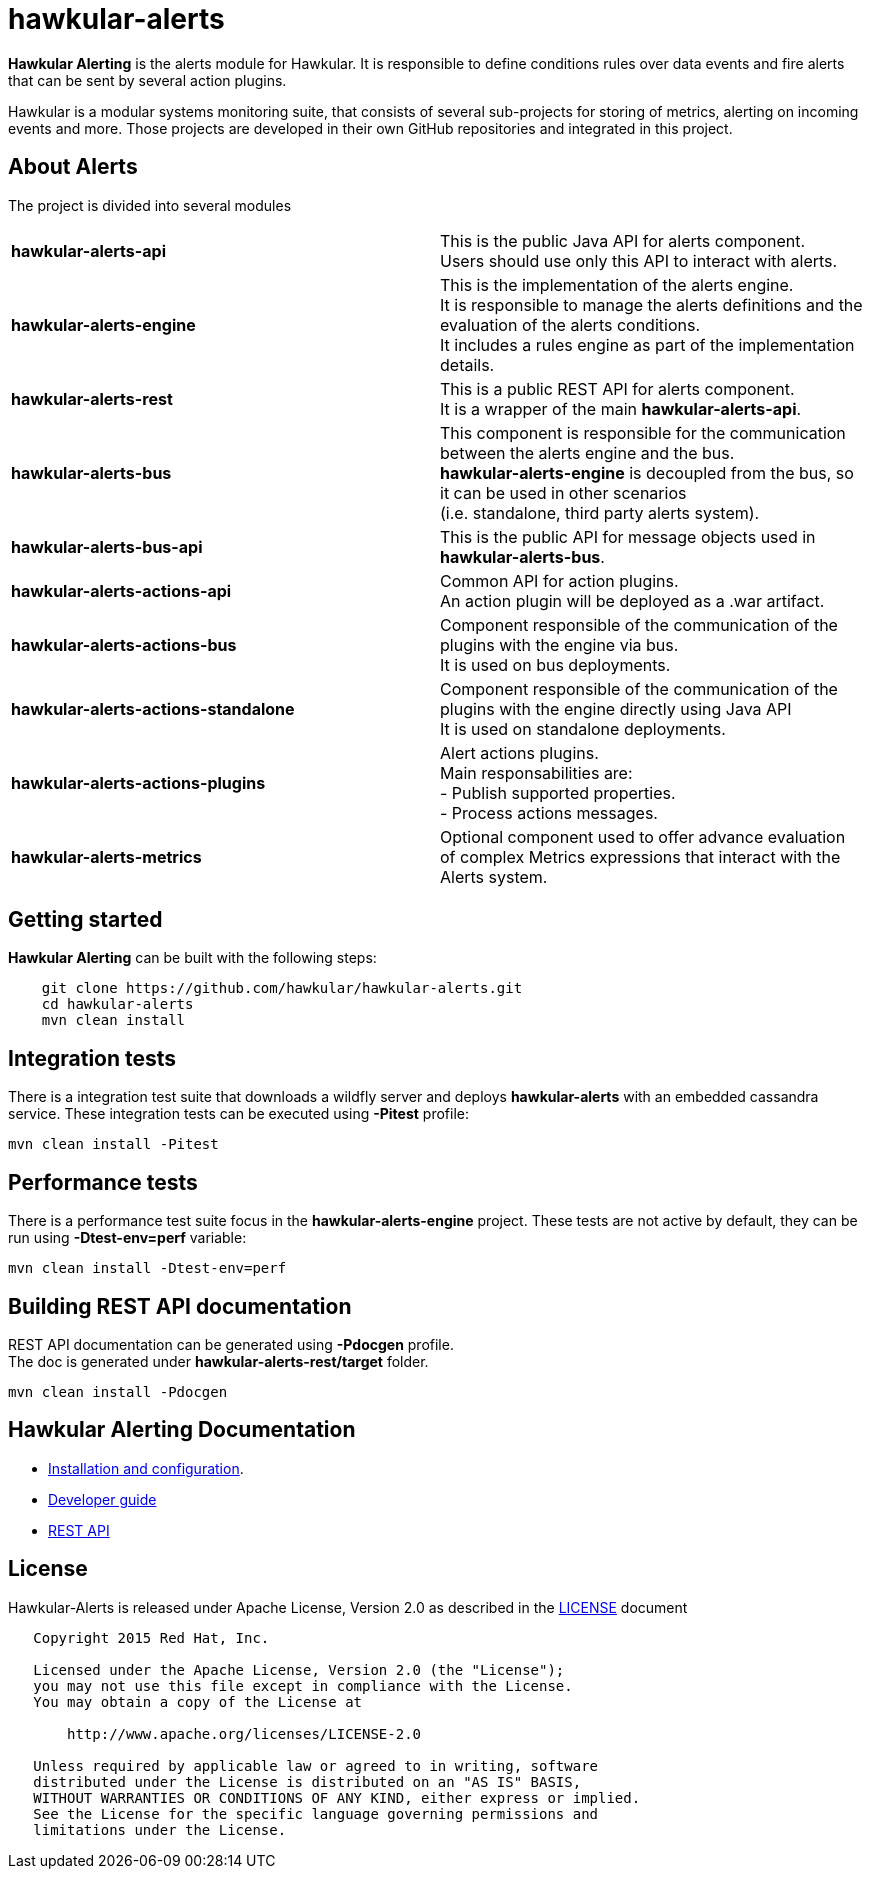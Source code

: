 = hawkular-alerts
:source-language: java

ifdef::env-github[]
[link=https://travis-ci.org/hawkular/hawkular-alerts]
image::https://travis-ci.org/hawkular/hawkular-alerts.svg?branch=master[Build Status,70,18]
endif::[]

[.lead]
*Hawkular Alerting* is the alerts module for Hawkular. It is responsible to define conditions rules over data events
and fire alerts that can be sent by several action plugins.

Hawkular is a modular systems monitoring suite, that consists of several sub-projects for
storing of metrics, alerting on incoming events and more. Those projects are developed
in their own GitHub repositories and integrated in this project.

== About Alerts

The project is divided into several modules

[cols=">s,d"]
|=======================
| hawkular-alerts-api |
This is the public Java API for alerts component. +
Users should use only this API to interact with alerts.
| hawkular-alerts-engine |
This is the implementation of the alerts engine. +
It is responsible to manage the alerts definitions and the evaluation of the alerts conditions. +
It includes a rules engine as part of the implementation details.
| hawkular-alerts-rest |
This is a public REST API for alerts component. +
It is a wrapper of the main *hawkular-alerts-api*.
| hawkular-alerts-bus |
This component is responsible for the communication between the alerts engine and the bus. +
*hawkular-alerts-engine* is decoupled from the bus, so it can be used in other scenarios +
(i.e. standalone, third party alerts system).
| hawkular-alerts-bus-api |
This is the public API for message objects used in *hawkular-alerts-bus*. +
| hawkular-alerts-actions-api |
Common API for action plugins. +
An action plugin will be deployed as a .war artifact.
| hawkular-alerts-actions-bus |
Component responsible of the communication of the plugins with the engine via bus. +
It is used on bus deployments.
| hawkular-alerts-actions-standalone |
Component responsible of the communication of the plugins with the engine directly using Java API +
It is used on standalone deployments.
| hawkular-alerts-actions-plugins |
Alert actions plugins. +
Main responsabilities are: +
- Publish supported properties. +
- Process actions messages.
| hawkular-alerts-metrics |
Optional component used to offer advance evaluation of complex Metrics expressions that interact with the Alerts system.
|=======================

== Getting started

*Hawkular Alerting* can be built with the following steps:

```shell
    git clone https://github.com/hawkular/hawkular-alerts.git
    cd hawkular-alerts
    mvn clean install
```

== Integration tests

There is a integration test suite that downloads a wildfly server and deploys *hawkular-alerts* with an embedded
cassandra service.
These integration tests can be executed using *-Pitest* profile:

```shell
mvn clean install -Pitest
```

== Performance tests

There is a performance test suite focus in the *hawkular-alerts-engine* project.
These tests are not active by default, they can be run using *-Dtest-env=perf* variable:

```shell
mvn clean install -Dtest-env=perf
```

== Building REST API documentation

REST API documentation can be generated using *-Pdocgen* profile. +
The doc is generated under *hawkular-alerts-rest/target* folder.

```shell
mvn clean install -Pdocgen
```

== Hawkular Alerting Documentation

* link:http://www.hawkular.org/docs/components/alerts/index.html[Installation and configuration].
* link:http://www.hawkular.org/community/docs/developer-guide/alerts.html[Developer guide]
* link:http://www.hawkular.org/docs/rest/rest-alerts.html[REST API]

== License

Hawkular-Alerts is released under Apache License, Version 2.0 as described in the link:LICENSE[LICENSE] document

----
   Copyright 2015 Red Hat, Inc.

   Licensed under the Apache License, Version 2.0 (the "License");
   you may not use this file except in compliance with the License.
   You may obtain a copy of the License at

       http://www.apache.org/licenses/LICENSE-2.0

   Unless required by applicable law or agreed to in writing, software
   distributed under the License is distributed on an "AS IS" BASIS,
   WITHOUT WARRANTIES OR CONDITIONS OF ANY KIND, either express or implied.
   See the License for the specific language governing permissions and
   limitations under the License.
